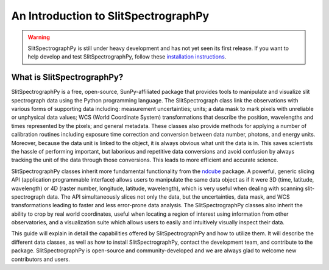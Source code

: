 An Introduction to SlitSpectrographPy
=====================================

.. warning::
    
    SlitSpectrographPy is still under heavy development and has not yet seen its first
    release. If you want to help develop and test SlitSpectrographPy, follow these
    `installation instructions
    <https://github.com/sunpy/irispy/wiki/SlitSpectrographPy-Installation-Instructions>`_.

What is SlitSpectrographPy?
--------------------------

SlitSpectrographPy is a free, open-source, SunPy-affiliated package that provides
tools to manipulate and visualize slit spectrograph data using the Python
programming language.  The SlitSpectrograph class link the observations
with various forms of supporting data including: measurement
uncertainties; units; a data mask to mark pixels with
unreliable or unphysical data values; WCS (World Coordinate System)
transformations that describe the position, wavelengths and times
represented by the pixels; and general metadata.  These classes also
provide methods for applying a number of calibration routines
including exposure time correction and conversion between data number,
photons, and energy units.  Moreover, because the data unit is linked
to the object, it is always obvious what unit the data is in.  This
saves scientists the hassle of performing important, but laborious and
repetitive data conversions and avoid confusion by always tracking the
unit of the data through those conversions.  This leads to more
efficient and accurate science.

SlitSpectrographPy classes inherit more fundamental functionality from the
`ndcube`_ package.  A powerful, generic slicing API (application
programmable interface) allows users to manipulate the same data
object as if it were 3D (time, latitude, wavelength) or 4D (raster
number, longitude, latitude, wavelength), which is very useful
when dealing with scanning slit-spectrograph data.  The 
API simultaneously slices not only the data, but the uncertainties,
data mask, and WCS transformations leading to faster and less
error-prone data analysis.  The SlitSpectrographPy classes also inherit the
ability to crop by real world coordinates, useful when locating a
region of interest using information from other observatories, and a
visualization suite which allows users to easily and intuitively
visually inspect their data.

This guide will explain in detail the capabilities offered by SlitSpectrographPy
and how to utilize them.  It will describe the different data classes,
as well as how to install SlitSpectrographPy, contact the development team, and
contribute to the package.  SlitSpectrographPy is open-source and
community-developed and we are always glad to welcome new contributors
and users.

.. _ndcube: http://docs.sunpy.org/projects/ndcube/en/stable/
